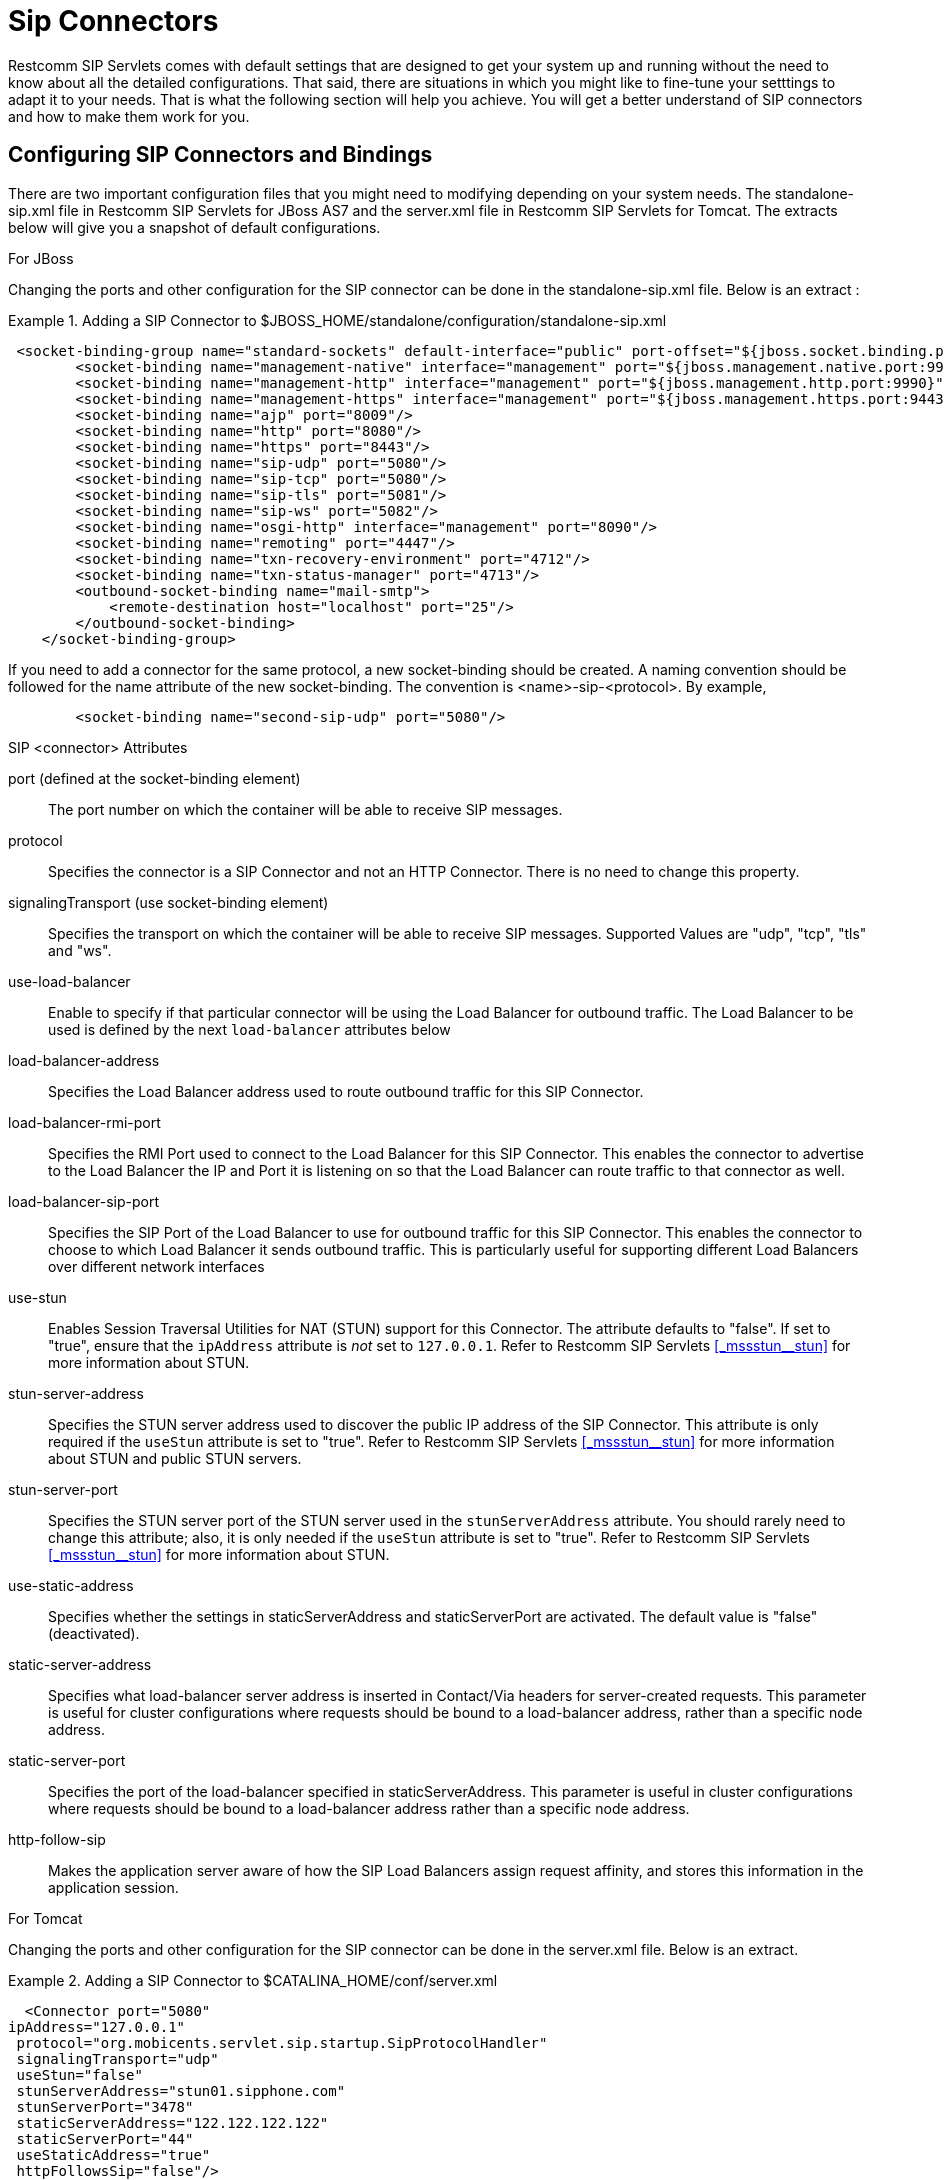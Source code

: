 
[[_bsssc_binary_sip_servlets_server_configuring]]
=  Sip Connectors 

Restcomm SIP Servlets comes with default settings that are designed to get your system up and running without the need to know about all the detailed configurations.
That said, there are situations in which you might like to fine-tune your setttings to adapt it to your needs.
That is what the following section will help you achieve.
You will get a better understand of SIP connectors and how to make them work for you. 

[[_bsssc_binary_sip_servlets_server_adding_sip_connectors]]
== Configuring SIP Connectors and Bindings

There are two important configuration files that you might need to modifying depending on your system needs.
The standalone-sip.xml file in Restcomm SIP Servlets for JBoss AS7 and the server.xml file in Restcomm SIP Servlets for Tomcat.
The extracts below will give you a snapshot of default configurations. 

.For JBoss
Changing the ports and other configuration for the SIP connector can be done in the standalone-sip.xml file.
Below is an extract : 

.Adding a SIP Connector to $JBOSS_HOME/standalone/configuration/standalone-sip.xml
====
[source,xml]
----


 <socket-binding-group name="standard-sockets" default-interface="public" port-offset="${jboss.socket.binding.port-offset:0}">
        <socket-binding name="management-native" interface="management" port="${jboss.management.native.port:9999}"/>
        <socket-binding name="management-http" interface="management" port="${jboss.management.http.port:9990}"/>
        <socket-binding name="management-https" interface="management" port="${jboss.management.https.port:9443}"/>
        <socket-binding name="ajp" port="8009"/>
        <socket-binding name="http" port="8080"/>
        <socket-binding name="https" port="8443"/>
        <socket-binding name="sip-udp" port="5080"/>
        <socket-binding name="sip-tcp" port="5080"/>
        <socket-binding name="sip-tls" port="5081"/>
	<socket-binding name="sip-ws" port="5082"/>
        <socket-binding name="osgi-http" interface="management" port="8090"/>
        <socket-binding name="remoting" port="4447"/>
        <socket-binding name="txn-recovery-environment" port="4712"/>
        <socket-binding name="txn-status-manager" port="4713"/>
        <outbound-socket-binding name="mail-smtp">
            <remote-destination host="localhost" port="25"/>
        </outbound-socket-binding>
    </socket-binding-group>
----
====

If you need to add a connector for the same protocol, a new socket-binding should be created.
A naming convention should be followed for the name attribute of the new socket-binding.
The convention is <name>-sip-<protocol>. By example,  
[source,xml]
----

	<socket-binding name="second-sip-udp" port="5080"/>
----


.SIP <connector> Attributes
port (defined at the socket-binding element)::
  The port number on which the container will be able to receive SIP messages.

protocol::
  Specifies the connector is a SIP Connector and not an HTTP Connector.
  There is no need to change this property.

signalingTransport (use socket-binding element)::
  Specifies the transport on which the container will be able to receive SIP messages.
  Supported Values are "udp", "tcp", "tls" and "ws".

use-load-balancer::
  Enable to specify if that particular connector will be using the Load Balancer for outbound traffic. The Load Balancer to be used is defined by the next `load-balancer` attributes below

load-balancer-address ::
  Specifies the Load Balancer address used to route outbound traffic for this SIP Connector.

load-balancer-rmi-port::
  Specifies the RMI Port used to connect to the Load Balancer for this SIP Connector. This enables the connector to advertise to the Load Balancer the IP and Port it is listening on so that the Load Balancer can route traffic to that connector as well.

load-balancer-sip-port::
  Specifies the SIP Port of the Load Balancer to use for outbound traffic for this SIP Connector. This enables the connector to choose to which Load Balancer it sends outbound traffic. This is particularly useful for supporting different Load Balancers over different network interfaces

use-stun::
  Enables Session Traversal Utilities for NAT (STUN) support for this Connector.
  The attribute defaults to "false". If set to "true", ensure that the `ipAddress` attribute is _not_ set to `127.0.0.1`.
  Refer to Restcomm SIP Servlets <<_mssstun__stun>> for more information about STUN.

stun-server-address ::
  Specifies the STUN server address used to discover the public IP address of the SIP Connector.
  This attribute is only required if the `useStun` attribute is set to "true". Refer to Restcomm SIP Servlets <<_mssstun__stun>> for more information about STUN and public STUN servers.

stun-server-port::
  Specifies the STUN server port of the STUN server used in the `stunServerAddress` attribute.
  You should rarely need to change this attribute; also, it is only needed if the `useStun` attribute is set to "true". Refer to Restcomm SIP Servlets <<_mssstun__stun>> for more information about STUN.

use-static-address::
  Specifies whether the settings in staticServerAddress and staticServerPort are activated.
  The default value is "false" (deactivated).

static-server-address::
  Specifies what load-balancer server address is inserted in Contact/Via headers for server-created requests.
  This parameter  is useful for  cluster configurations where  requests should  be bound to a load-balancer address, rather than  a specific node address.

static-server-port::
  Specifies the port of the load-balancer specified in staticServerAddress.
  This parameter is useful in cluster configurations where requests should be bound to a load-balancer address rather than a specific node address.

http-follow-sip::
  Makes the application server aware of how the SIP Load Balancers assign request affinity, and stores this information in the application session. 

.For Tomcat
Changing the ports and other configuration for the SIP connector can be done in the server.xml file.
Below is an extract. 

.Adding a SIP Connector to $CATALINA_HOME/conf/server.xml
====
[source,xml]
----

  <Connector port="5080" 
ipAddress="127.0.0.1"
 protocol="org.mobicents.servlet.sip.startup.SipProtocolHandler"
 signalingTransport="udp"
 useStun="false"
 stunServerAddress="stun01.sipphone.com"
 stunServerPort="3478"
 staticServerAddress="122.122.122.122" 
 staticServerPort="44"
 useStaticAddress="true"
 httpFollowsSip="false"/>
----
====

.SIP <connector> Attributes
port::
  The port number on which the container will be able to receive SIP messages.

ipAddress::
  The IP address at which the container will be able to receive SIP messages.
  The container can be configured to listen to all available IP addresses by setting [parameter]`ipAddress` to `0.0.0.0 <sipPathName>`.

protocol::
  Specifies the connector is a SIP Connector and not an HTTP Connector.
  There is no need to change this property.

signalingTransport::
  Specifies the transport on which the container will be able to receive SIP messages.
  For example, "udp".

useLoadBalancer::
  Enable to specify if that particular connector will be using the Load Balancer for outbound traffic. The Load Balancer to be used is defined by the next `loadBalancer` attributes below

loadBalancerAddress ::
  Specifies the Load Balancer address used to route outbound traffic for this SIP Connector.

loadBalancerRmiPort::
  Specifies the RMI Port used to connect to the Load Balancer for this SIP Connector. This enables the connector to advertise to the Load Balancer the IP and Port it is listening on so that the Load Balancer can route traffic to that connector as well.

loadBalancerSipPort::
  Specifies the SIP Port of the Load Balancer to use for outbound traffic for this SIP Connector. This enables the connector to choose to which Load Balancer it sends outbound traffic. This is particularly useful for supporting different Load Balancers over different network interfaces

useStun::
  Enables Session Traversal Utilities for NAT (STUN) support for this Connector.
  The attribute defaults to "false". If set to "true", ensure that the `ipAddress` attribute is _not_ set to `127.0.0.1`.
  Refer to Restcomm SIP Servlets <<_mssstun__stun>> for more information about STUN.

stunServerAddress::
  Specifies the STUN server address used to discover the public IP address of the SIP Connector.
  This attribute is only required if the `useStun` attribute is set to "true". Refer to Restcomm SIP Servlets <<_mssstun__stun>> for more information about STUN and public STUN servers.

stunServerPort::
  Specifies the STUN server port of the STUN server used in the `stunServerAddress` attribute.
  You should rarely need to change this attribute; also, it is only needed if the `useStun` attribute is set to "true". Refer to Restcomm SIP Servlets <<_mssstun__stun>> for more information about STUN.

useStaticAddress::
  Specifies whether the settings in staticServerAddress and staticServerPort are activated.
  The default value is "false" (deactivated).

staticServerAddress::
  Specifies what load-balancer server address is inserted in Contact/Via headers for server-created requests.
  This parameter  is useful for  cluster configurations where  requests should  be bound to a load-balancer address, rather than  a specific node address.

staticServerPort::
  Specifies the port of the load-balancer specified in staticServerAddress.
  This parameter is useful in cluster configurations where requests should be bound to a load-balancer address rather than a specific node address.

httpFollowsSip::
  Makes the application server aware of how the SIP Load Balancers assign request affinity, and stores this information in the application session. 

NOTE: A comprehensive list of implementing classes for the SIP Stack is available from the http://ci.jboss.org/jenkins/job/jain-sip/lastSuccessfulBuild/artifact/javadoc/javax/sip/SipStack.html[Class SipStackImpl page on nist.gov].

[[_bsssc_binary_sip_servlets_server_configuring_application_routing]]
== Application Routing and Service Configuration

The application router is called by the container to select a SIP Servlet application to service an initial request.
It embodies the logic used to choose which applications to invoke.
An application router is required for a container to function, but it is a separate logical entity from the container.

The application router is responsible for application selection and must not implement application logic.
For example, the application router cannot modify a request or send a response.

For more information about the application router, refer to the following sections of the http://jcp.org/en/jsr/detail?id=289[JSR 289 specification]: Application Router Packaging and Deployment, Application Selection Process, and Appendix C. 

.
[NOTE]
====
See the example chapters for more information about the Application Router Configuration for SIP Restcomm SIP Servlets for JBoss AS7 

<<_sfss_services_for_sip_servlets>>  
====

In order to configure the application router for Tomcat, you should edit the `Service` element in the container's [path]_server.xml_ configuration file

.Configuring the Service Element in the Container's server.xml
====
[source,xml]
----

  <Service name="Sip-Servlets"
 className="org.mobicents.servlet.sip.startup.SipStandardService"
 sipApplicationDispatcherClassName="org.mobicents.servlet.sip.core.SipApplicationDispatcherImpl"
 usePrettyEncoding="false" 
 additionalParameterableHeaders="Header1,Header2" 
 bypassResponseExecutor="false" 
 bypassRequestExecutor="false" 
 baseTimerInterval="500"
 t2Interval="4000"
 t4Interval="5000"
 timerDInterval="32000"
 dispatcherThreadPoolSize="4"
 darConfigurationFileLocation="file:///home/user/workspaces/sip-servlets/
 sip-servlets-examples/reinvite-demo/reinvite-dar.properties"
 sipStackPropertiesFile="conf/mss-sip-stack.properties"
 dialogPendingRequestChecking="false"
 callIdMaxLength="32"
 tagHashMaxLength="10"
 canceledTimerTasksPurgePeriod="1">
----
====

For Restcomm SIP Servlets for JBoss AS7 this is located in standalone-sip.xml file :

.Configuring the Mobicents SubSystem Element in the Container's standalone.xml
====
[source,xml]
----

  <subsystem xmlns="urn:org.mobicents:sip-servlets-as7:1.0" application-router="dars/mobicents-dar.properties" stack-properties="mss-sip-stack.properties" path-name="gov.nist" app-dispatcher-class="org.mobicents.servlet.sip.core.SipApplicationDispatcherImpl" concurrency-control-mode="SipApplicationSession" congestion-control-interval="-1">
            <connector name="sip-udp" protocol="SIP/2.0" scheme="sip" socket-binding="sip-udp"/>
            <connector name="sip-tcp" protocol="SIP/2.0" scheme="sip" socket-binding="sip-tcp"/>
            <connector name="sip-tls" protocol="SIP/2.0" scheme="sip" socket-binding="sip-tls"/>
        </subsystem>
----
====

.SIP Service element attributes
className::
  This attribute specifies that the servlet container is a _converged_ (i.e.
  SIP + HTTP) servlet container.

sipApplicationDispatcherClassName (Tomcat) - app-dispatcher-class (JBoss/EAP)::
  This attribute specifies the class name of the `org.mobicents.servlet.sip.core.SipApplicationDispatcher` implementation to use.
  The routing algorithm and application selection process is performed in that class.

darConfigurationFileLocation (Tomcat) - application-router (JBoss/EAP)::
  The default application router file location.
  This is used by the default application router to determine the application selection logic.
  Refer to Appendix C of the JSR 289 specification for more details.

sipStackPropertiesFile (Tomcat) - stack-properties (JBoss/EAP)::
  Specifies the location of the file containing key value pairs corresponding to the SIP Stack configuration properties.
  This attribute is used to further tune the JAIN SIP Stack.
  If this property is omitted, the following default values are assumed:

usePrettyEncoding (Tomcat) - use-pretty-encoding (JBoss/EAP)::
  Allows Via, Route, and RecordRoute header field information to be split into multiple lines, rather than each header field being separating with a comma.
  The attribute defaults to "true". Leaving this attribute at the default setting may assist in debugging non-RFC3261 compliant SIP servers.

additionalParameterableHeaders (Tomcat) - additional-parameterable-headers (JBoss/EAP)::
  Comma separated list of header names that are treated as parameterable by the container.
  The specified headers are classed as valid, in addition to the standard parameterable headers defined in the Sip Servlets 1.1 Specification.

baseTimerInterval (Tomcat) - base-timer-interval (JBoss/EAP)::
  Specifies the `T1` Base Timer Interval, which allows the SIP Servlets container to adjust its timers depending on network conditions.
  The default interval is 500 (milliseconds).

t2Interval (Tomcat) - t2-interval (JBoss/EAP)::
  Specifies the `T2` Interval, which allows the SIP Servlets container to adjust its timers depending on network conditions.
  The default interval is 4000 (milliseconds).

t4Interval (Tomcat) - t4-interval (JBoss/EAP)::
  Specifies the `T4` Interval, which allows the SIP Servlets container to adjust its timers depending on network conditions.
  The default interval is 5000 (milliseconds).

timerDInterval (Tomcat) - timerD-interval (JBoss/EAP)::
  Specifies the `Timer D` Interval, which allows the SIP Servlets container to adjust its timers depending on network conditions.
  The default interval is 32000 (milliseconds).

dialogPendingRequestChecking (Tomcat) - dialog-pending-request-checking (JBoss/EAP)::
  This property enables and disables error checking when SIP transactions overlap.
  If within a single dialog an INVITE request arrives while there is antoher transaction proceeding, the container will send a 491 error response.
  The default value is false.

callIdMaxLength (Tomcat) - call-id-max-length (JBoss/EAP)::
  This property allows to shorten the size of Call-ID Header.
  This is useful when integrating with Lync (which has a limit of 32 in size) or older SIP Servers

tagHashMaxLength (Tomcat) - tag-hash-max-length (JBoss/EAP)::
  This property allows to shorten the size of tags in From and To Header.
  This is useful when integrating with Lync (which has a limit of 10 in size) or older SIP Servers

dnsServerLocatorClass (Tomcat) - dns-server-locator-class (JBoss/EAP)::
  Specifies the [class]`org.mobicents.ext.javax.sip.dns.DNSServerLocator` implementation class that will be used by the container to perform DNS lookups compliant with RFC 3263 : Locating SIP Servers and E.164 NUmber Mapping.
  The default class used by the container is [class]`org.mobicents.ext.javax.sip.dns.DefaultDNSServerLocator`, but any class implementing the [class]`org.mobicents.ext.javax.sip.dns.DNSServerLocator` interface.
  To disable DNS lookups, this attribute should be left empty.

dnsResolverClass (Tomcat) - dns-resolver-class (JBoss/EAP)::
  Specifies the [class]`org.mobicents.javax.servlet.sip.dns.DNSResolver` implementation class that will be used by the container to perform DNS lookups compliant with RFC 3263 : Locating SIP Servers and E.164 NUmber Mapping.
  The default class used by the container is [class]`org.mobicents.servlet.sip.dns.MobicentsDNSResolver`, but any class implementing the [class]`org.mobicents.servlet.sip.dns.DNSResolver` interface.
  To disable DNS lookups, this attribute should be left empty.

addressResolverClass (Tomcat) - address-resolver-class (JBoss/EAP)::
  Specifies the [class]`gov.nist.core.net.AddressResolver` implementation class that will be used by the container to perform DNS lookups.
  The default class used by the container is [class]`org.mobicents.servlet.sip.core.DNSAddressResolver`, but any class implementing the [class]`gov.nist.core.net.AddressResolver` NIST SIP Stack interface and having a constructor with a [class]`org.mobicents.servlet.sip.core.SipApplicationDispatcher` parameter can be used.
  To disable DNS lookups, this attribute should be left empty.

canceledTimerTasksPurgePeriod (Tomcat) - canceled-timer-tasks-purge-period (JBoss/EAP)::
  Defines a period to due a purge in the container timer schedulers.
  The purge may prevent excessive memory usage for apps that cancel most of the timers it sets.

[[_bsssc_binary_sip_servlets_server_configuring_logging]]
== SIP Servlets Server Logging

Logging is an important part of working with Restcomm SIP Servlets.
There are a few files that you need to be familiar with in order to successfully troubleshoot and adapt Restcomm SIP Servlets server monitoring and logging to your environment. 

.Logging Files for Restcomm SIP Servlets for JBoss AS7
$JBOSS/standalone/configuration/logging.properties 

$JBOSS/standalone/configuration/mss-sip-stack.properties 

$JBOSS/standalone/configuration/standalone-sip.xml 

.Setting the log file name in $JBOSS/standalone/configuration/standalone-sip.xml
====
[source,xml]
----



 </formatter>
<file relative-to="jboss.server.log.dir" path="server.log"/>
<suffix value=".yyyy-MM-dd"/>
<append value="true"/>
----
====

The configuration above produces SIP logs that can be found in the  $JBOSS_HOME/standalone/log directory.
Below is an extract of the log files.
 

----

                       server.log.2012-08-14  server.log.2012-08-24
server.log             server.log.2012-08-16  server.log.2012-08-25
server.log.2012-08-07  server.log.2012-08-21  server.log.2012-08-26
server.log.2012-08-13  server.log.2012-08-22
----

.Logging Files for Restcomm SIP Servlets for Tomcat 
If you are working with Tomcat, the log configuration files are located in the $CATALINA_HOME/conf/ directory.
The log4j configuration file is located in $CATALINA_HOME/lib/ directory 

$CATALINA_HOME/conf/logging.properties 

$CATALINA_HOME/conf/mss-sip-stack.properties 

$CATALINA_HOME/conf/server.xml 

$CATALINA_HOME/lib/log4j.xml 

.Truncated Sample Configuration from Server.xml  
.Setting the log file name $CATALINA_HOME/conf/server.xml
====
[source,xml]
----




<Valve className="org.apache.catalina.valves.AccessLogValve" directory="logs"  
               prefix="localhost_access_log." suffix=".txt"
               pattern="%h %l %u %t &quot;%r&quot; %s %b" resolveHosts="false"/>
----
====

.Truncated Sample Configuration from log4j.xml  
.Configuring the log file name $CATALINA_HOME/lib/log4j.xml
====
[source,xml]
----


<log4j:configuration xmlns:log4j="http://jakarta.apache.org/log4j/">
  <appender name="rolling-file" class="org.apache.log4j.RollingFileAppender"> 
    <param name="file" value="${catalina.home}/logs/sip-server.log"/>
    <param name="MaxFileSize" value="1000KB"/>
----
====

The result of the extracted configuration above that is taken from the log4j.xml file  and can be found in the $CATALINA_HOME/logs directory.
 
JAIN-SIP Stack Logging

There are two separate levels of logging:

* Logging at the container level, which can be configured using the [path]_log4j.xml_ or [path]_standalone-sip.xml_ configuration file seen above
* Logging of the JAIN SIP stack, which is configured through the container logging and the SIP stack properties themselves

You can setup the logging so that the JAIN SIP Stack will log into the container logs.

To use LOG4J in JAIN SIP Stack in Tomcat, you need to define a category in [path]_CATALINE_HOME/lib/jboss-log4j.xml_ and set it to `DEBUG`.

.Configuring the JAIN SIP Stack to log into the Tomcat Container's logs
====
[source,xml]
----

                        <category name="gov.nist">
                        <priority value="DEBUG"/>
                        </category>
----
====

To use LOG4J in JAIN SIP Stack in JBoss, you need to define a logger in [path]_JBOSS_HOME/standalone/configuration/standalone-sip.xml_ and set it to `DEBUG`.

.Configuring the JAIN SIP Stack to log into the JBoss Container's logs
====
[source,xml]
----

                        <logger category="gov.nist">
                		<level name="DEBUG"/>
            		</logger>
----
====

For this category to be used in Restcomm SIP Servlets, you need to specify it in [path]_JBOSS_HOME/standalone/configuration/mss-sip-stack.properties_ or [path]_CATALINE_HOME/conf/mss-sip-stack.properties_, add the `gov.nist.javax.sip.LOG4J_LOGGER_NAME=gov.nist` property, and set the `gov.nist.javax.sip.TRACE_LEVEL=LOG4J` property.
